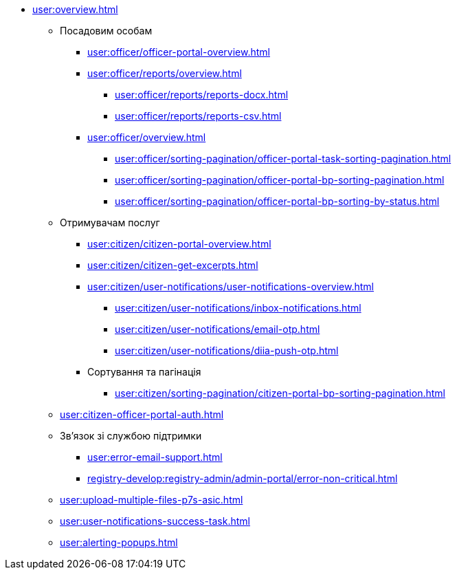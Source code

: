 * xref:user:overview.adoc[]
** Посадовим особам
*** xref:user:officer/officer-portal-overview.adoc[]
*** xref:user:officer/reports/overview.adoc[]
**** xref:user:officer/reports/reports-docx.adoc[]
**** xref:user:officer/reports/reports-csv.adoc[]
*** xref:user:officer/overview.adoc[]
**** xref:user:officer/sorting-pagination/officer-portal-task-sorting-pagination.adoc[]
**** xref:user:officer/sorting-pagination/officer-portal-bp-sorting-pagination.adoc[]
**** xref:user:officer/sorting-pagination/officer-portal-bp-sorting-by-status.adoc[]

** Отримувачам послуг
*** xref:user:citizen/citizen-portal-overview.adoc[]
*** xref:user:citizen/citizen-get-excerpts.adoc[]
*** xref:user:citizen/user-notifications/user-notifications-overview.adoc[]
**** xref:user:citizen/user-notifications/inbox-notifications.adoc[]
**** xref:user:citizen/user-notifications/email-otp.adoc[]
**** xref:user:citizen/user-notifications/diia-push-otp.adoc[]
*** Сортування та пагінація
**** xref:user:citizen/sorting-pagination/citizen-portal-bp-sorting-pagination.adoc[]
** xref:user:citizen-officer-portal-auth.adoc[]
** Зв'язок зі службою підтримки
*** xref:user:error-email-support.adoc[]
*** xref:registry-develop:registry-admin/admin-portal/error-non-critical.adoc[]
** xref:user:upload-multiple-files-p7s-asic.adoc[]
** xref:user:user-notifications-success-task.adoc[]
** xref:user:alerting-popups.adoc[]
